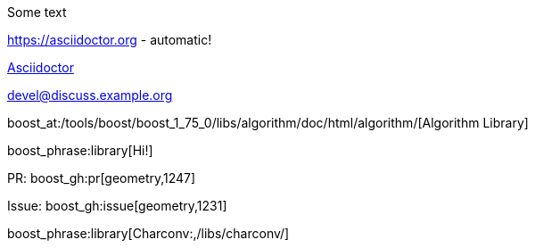 :noheader:
:nofooter:
:notitle:

// standard asciidoctor content
Some text

https://asciidoctor.org - automatic!

https://asciidoctor.org[Asciidoctor]

devel@discuss.example.org

// boost specific asciidoc content

boost_at:/tools/boost/boost_1_75_0/libs/algorithm/doc/html/algorithm/[Algorithm Library]

boost_phrase:library[Hi!]

PR: boost_gh:pr[geometry,1247]

Issue: boost_gh:issue[geometry,1231]

boost_phrase:library[Charconv:,/libs/charconv/]
